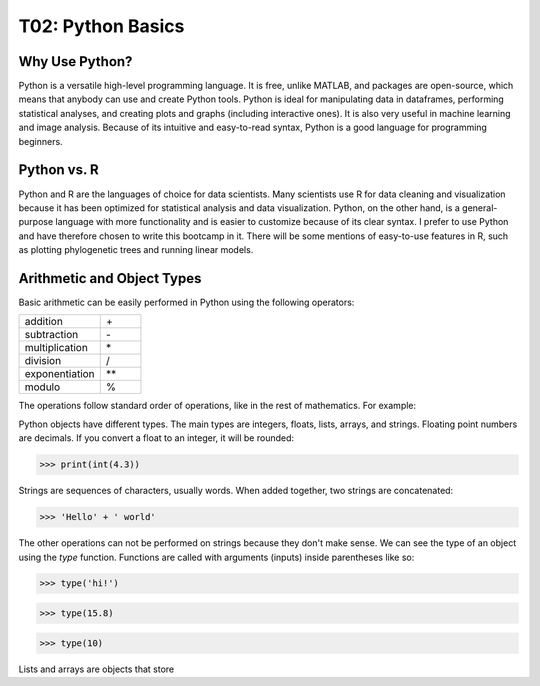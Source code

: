 T02: Python Basics
=====

Why Use Python?
----------------

Python is a versatile high-level programming language. It is free, unlike MATLAB, and packages are open-source, which means that anybody can use and create Python tools. Python is ideal for manipulating data in dataframes, performing statistical analyses, and creating plots and graphs (including interactive ones). It is also very useful in machine learning and image analysis. Because of its intuitive and easy-to-read syntax, Python is a good language for programming beginners.

Python vs. R
----------------

Python and R are the languages of choice for data scientists. Many scientists use R for data cleaning and visualization because it has been optimized for statistical analysis and data visualization. Python, on the other hand, is a general-purpose language with more functionality and is easier to customize because of its clear syntax. I prefer to use Python and have therefore chosen to write this bootcamp in it. There will be some mentions of easy-to-use features in R, such as plotting phylogenetic trees and running linear models. 

Arithmetic and Object Types
----------------

Basic arithmetic can be easily performed in Python using the following operators:
         
.. list-table::
   :widths: 10 5
   :header-rows: 0

   * - addition
     - \+\
   * - subtraction
     - \-\
   * - multiplication
     - \*\
   * - division
     - \/\
   * - exponentiation
     - \**\
   * - modulo
     - \%\
  
The operations follow standard order of operations, like in the rest of mathematics. For example:

.. doctest::

    >>> print(2 + 3 * 4 - 5**2)
    >>> print((2 + 3) * 4 - 5**2)
    
    
.. testcode::

   print(2+2)  # this will give output

.. testoutput::

   4    
   
Python objects have different types. The main types are integers, floats, lists, arrays, and strings. Floating point numbers are decimals. If you convert a float to an integer, it will be rounded:

>>> print(int(4.3))

Strings are sequences of characters, usually words. When added together, two strings are concatenated:

>>> 'Hello' + ' world'

The other operations can not be performed on strings because they don't make sense. We can see the type of an object using the `type` function. Functions are called with arguments (inputs) inside parentheses like so:

>>> type('hi!')

>>> type(15.8)

>>> type(10)

Lists and arrays are objects that store 
